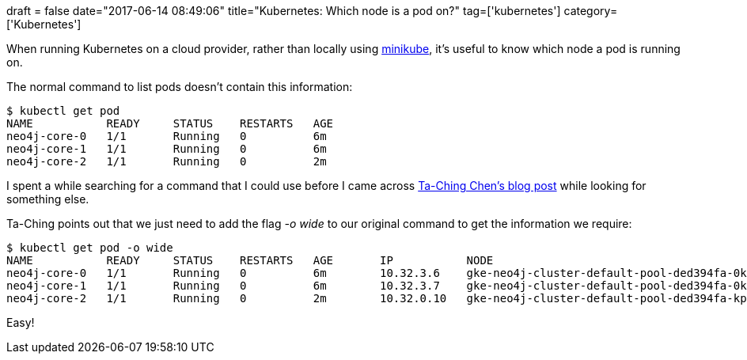 +++
draft = false
date="2017-06-14 08:49:06"
title="Kubernetes: Which node is a pod on?"
tag=['kubernetes']
category=['Kubernetes']
+++

When running Kubernetes on a cloud provider, rather than locally using https://github.com/kubernetes/minikube[minikube], it's useful to know which node a pod is running on.

The normal command to list pods doesn't contain this information:

[source,bash]
----

$ kubectl get pod
NAME           READY     STATUS    RESTARTS   AGE
neo4j-core-0   1/1       Running   0          6m
neo4j-core-1   1/1       Running   0          6m
neo4j-core-2   1/1       Running   0          2m
----

I spent a while searching for a command that I could use before I came across https://tachingchen.com/blog/Kubernetes-Assigning-Pod-to-Nodes/[Ta-Ching Chen's blog post] while looking for something else.

Ta-Ching points out that we just need to add the flag +++<cite>+++-o wide+++</cite>+++ to our original command to get the information we require:

[source,bash]
----

$ kubectl get pod -o wide
NAME           READY     STATUS    RESTARTS   AGE       IP           NODE
neo4j-core-0   1/1       Running   0          6m        10.32.3.6    gke-neo4j-cluster-default-pool-ded394fa-0kpw
neo4j-core-1   1/1       Running   0          6m        10.32.3.7    gke-neo4j-cluster-default-pool-ded394fa-0kpw
neo4j-core-2   1/1       Running   0          2m        10.32.0.10   gke-neo4j-cluster-default-pool-ded394fa-kp68
----

Easy!
